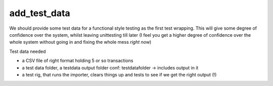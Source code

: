 add_test_data
-------------

We should provide some test data for a functional style testing as
the first test wrapping.  This will give some degree of confidence
over the system, whilst leaving unittesting till later (I feel
you get a higher degree of confidence over the whole system without
going in and fixing the whole mess *right now*)

Test data needed

* a CSV file of right format holding 5 or so transactions

* a test data folder, a testdata output folder
  conf: testdatafolder -> includes output in it

* a test rig, that runs the importer, clears things up and tests to 
  see if we get the right output (!)

